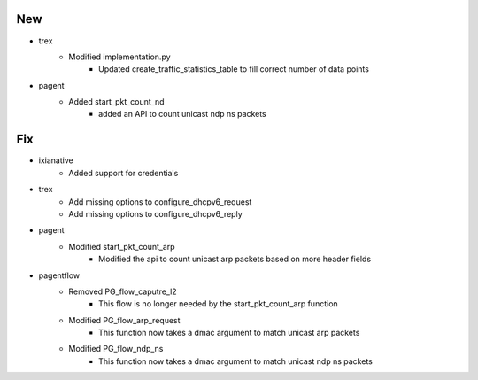 --------------------------------------------------------------------------------
                                      New                                       
--------------------------------------------------------------------------------

* trex
    * Modified implementation.py
        * Updated create_traffic_statistics_table to fill correct number of data points

* pagent
    * Added start_pkt_count_nd
        * added an API to count unicast ndp ns packets


--------------------------------------------------------------------------------
                                      Fix                                       
--------------------------------------------------------------------------------

* ixianative
    * Added support for credentials

* trex
    * Add missing options to configure_dhcpv6_request
    * Add missing options to configure_dhcpv6_reply

* pagent
    * Modified start_pkt_count_arp
        * Modified the api to count unicast arp packets based on more header fields

* pagentflow
    * Removed PG_flow_caputre_l2
        * This flow is no longer needed by the start_pkt_count_arp function
    * Modified PG_flow_arp_request
        * This function now takes a dmac argument to match unicast arp packets
    * Modified PG_flow_ndp_ns
        * This function now takes a dmac argument to match unicast ndp ns packets


